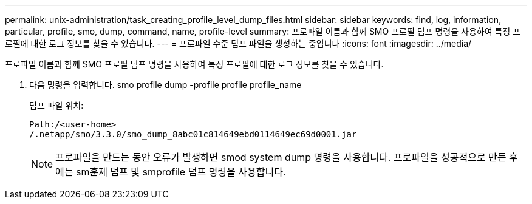 ---
permalink: unix-administration/task_creating_profile_level_dump_files.html 
sidebar: sidebar 
keywords: find, log, information, particular, profile, smo, dump, command, name, profile-level 
summary: 프로파일 이름과 함께 SMO 프로필 덤프 명령을 사용하여 특정 프로필에 대한 로그 정보를 찾을 수 있습니다. 
---
= 프로파일 수준 덤프 파일을 생성하는 중입니다
:icons: font
:imagesdir: ../media/


[role="lead"]
프로파일 이름과 함께 SMO 프로필 덤프 명령을 사용하여 특정 프로필에 대한 로그 정보를 찾을 수 있습니다.

. 다음 명령을 입력합니다. smo profile dump -profile profile profile_name
+
덤프 파일 위치:

+
[listing]
----
Path:/<user-home>
/.netapp/smo/3.3.0/smo_dump_8abc01c814649ebd0114649ec69d0001.jar
----
+

NOTE: 프로파일을 만드는 동안 오류가 발생하면 smod system dump 명령을 사용합니다. 프로파일을 성공적으로 만든 후에는 sm훈제 덤프 및 smprofile 덤프 명령을 사용합니다.


